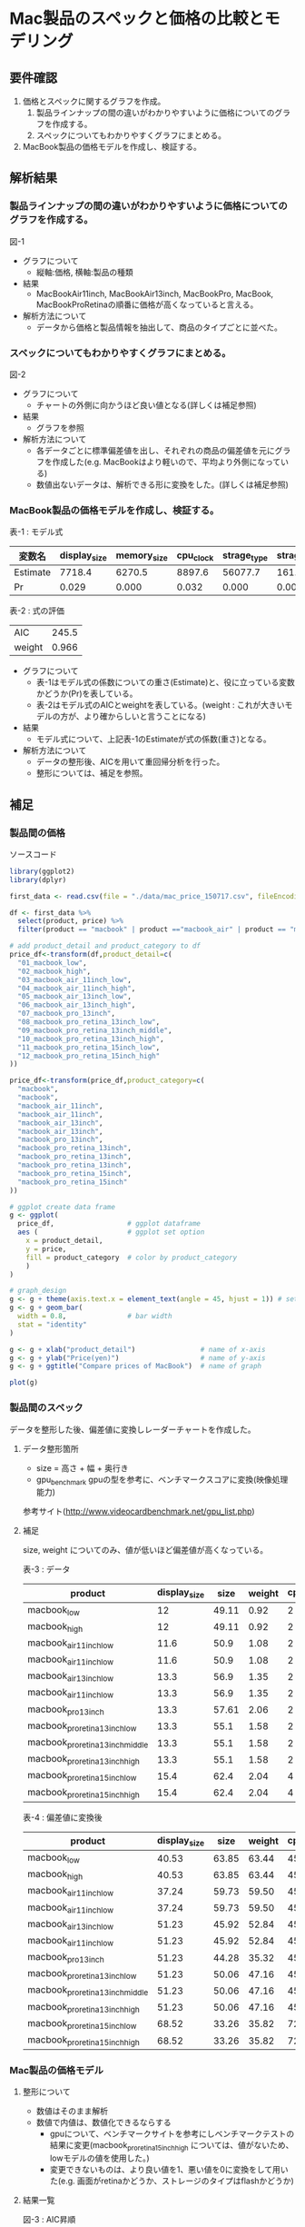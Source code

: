 * Mac製品のスペックと価格の比較とモデリング

** 要件確認
1. 価格とスペックに関するグラフを作成。
  1. 製品ラインナップの間の違いがわかりやすいように価格についてのグラフを作成する。
  1. スペックについてもわかりやすくグラフにまとめる。
2. MacBook製品の価格モデルを作成し、検証する。

** 解析結果
*** 製品ラインナップの間の違いがわかりやすいように価格についてのグラフを作成する。
図-1\\
[[file:./compare-prices-of-macbook.png]]
- グラフについて
  - 縦軸:価格, 横軸:製品の種類
- 結果
  - MacBookAir11inch, MacBookAir13inch, MacBookPro, MacBook, MacBookProRetinaの順番に価格が高くなっていると言える。
- 解析方法について
  - データから価格と製品情報を抽出して、商品のタイプごとに並べた。

*** スペックについてもわかりやすくグラフにまとめる。
図-2\\
[[file:./macbook-radarchart.png]]
- グラフについて
  - チャートの外側に向かうほど良い値となる(詳しくは補足参照)
- 結果
  - グラフを参照
- 解析方法について
  - 各データごとに標準偏差値を出し、それぞれの商品の偏差値を元にグラフを作成した(e.g. MacBookはより軽いので、平均より外側になっている)
  - 数値出ないデータは、解析できる形に変換をした。(詳しくは補足参照)

*** MacBook製品の価格モデルを作成し、検証する。
表-1 : モデル式
| 変数名   | display_size | memory_size | cpu_clock | strage_type | strage_volume |
|----------+--------------+-------------+-----------+-------------+---------------|
| Estimate |       7718.4 |      6270.5 |    8897.6 |     56077.7 |         161.9 |
| Pr       |        0.029 |       0.000 |     0.032 |       0.000 |         0.000 |

表-2 : 式の評価
| AIC    | 245.5 |
| weight | 0.966 |

- グラフについて
  - 表-1はモデル式の係数についての重さ(Estimate)と、役に立っている変数かどうか(Pr)を表している。
  - 表-2はモデル式のAICとweightを表している。(weight : これが大きいモデルの方が、より確からしいと言うことになる)
- 結果
  - モデル式について、上記表-1のEstimateが式の係数(重さ)となる。
- 解析方法について
  - データの整形後、AICを用いて重回帰分析を行った。
  - 整形については、補足を参照。

** 補足
*** 製品間の価格
ソースコード
#+BEGIN_SRC R
library(ggplot2)
library(dplyr)

first_data <- read.csv(file = "./data/mac_price_150717.csv", fileEncoding = "utf-8")

df <- first_data %>%
  select(product, price) %>%
  filter(product == "macbook" | product =="macbook_air" | product == "macbook_pro")

# add product_detail and product_category to df
price_df<-transform(df,product_detail=c(
  "01_macbook_low",
  "02_macbook_high",
  "03_macbook_air_11inch_low",
  "04_macbook_air_11inch_high",
  "05_macbook_air_13inch_low",
  "06_macbook_air_13inch_high",
  "07_macbook_pro_13inch",
  "08_macbook_pro_retina_13inch_low",
  "09_macbook_pro_retina_13inch_middle",
  "10_macbook_pro_retina_13inch_high",
  "11_macbook_pro_retina_15inch_low",
  "12_macbook_pro_retina_15inch_high"
))

price_df<-transform(price_df,product_category=c(
  "macbook",
  "macbook",
  "macbook_air_11inch",
  "macbook_air_11inch",
  "macbook_air_13inch",
  "macbook_air_13inch",
  "macbook_pro_13inch",
  "macbook_pro_retina_13inch",
  "macbook_pro_retina_13inch",
  "macbook_pro_retina_13inch",
  "macbook_pro_retina_15inch",
  "macbook_pro_retina_15inch"
))

# ggplot create data frame
g <- ggplot(
  price_df,                  # ggplot dataframe
  aes (                      # ggplot set option
    x = product_detail,
    y = price,
    fill = product_category  # color by product_category
    )
)

# graph_design
g <- g + theme(axis.text.x = element_text(angle = 45, hjust = 1)) # setting angle of x-axis text
g <- g + geom_bar(
  width = 0.8,               # bar width
  stat = "identity"
)

g <- g + xlab("product_detail")                # name of x-axis
g <- g + ylab("Price(yen)")                    # name of y-axis
g <- g + ggtitle("Compare prices of MacBook")  # name of graph

plot(g)
#+END_SRC

*** 製品間のスペック
データを整形した後、偏差値に変換しレーダーチャートを作成した。

**** データ整形箇所
- size = 高さ + 幅 + 奥行き
- gpu_benchmark gpuの型を参考に、ベンチマークスコアに変換(映像処理能力)
参考サイト(http://www.videocardbenchmark.net/gpu_list.php)

**** 補足
size, weight についてのみ、値が低いほど偏差値が高くなっている。

表-3 : データ
| product                          | display_size |  size | weight | cpu_core_cnt | cpu_clock | memory_size | strage_volume | gpu_benchmark  |
|----------------------------------+--------------+-------+--------+--------------+-----------+-------------+---------------+----------------|
| macbook_low                      |           12 | 49.11 |   0.92 |            2 |       1.1 |           8 |           256 |            372 |
| macbook_high                     |           12 | 49.11 |   0.92 |            2 |       1.2 |           8 |           512 |            372 |
| macbook_air_11inch_low           |         11.6 |  50.9 |   1.08 |            2 |       1.6 |           4 |           128 |            778 |
| macbook_air_11inch_low           |         11.6 |  50.9 |   1.08 |            2 |       1.6 |           4 |           256 |            778 |
| macbook_air_13inch_low           |         13.3 |  56.9 |   1.35 |            2 |       1.6 |           4 |           128 |            778 |
| macbook_air_11inch_low           |         13.3 |  56.9 |   1.35 |            2 |       1.6 |           4 |           256 |            778 |
| macbook_pro_13inch               |         13.3 | 57.61 |   2.06 |            2 |       2.5 |           4 |           500 |            454 |
| macbook_pro_retina_13inch_low    |         13.3 |  55.1 |   1.58 |            2 |       2.7 |           8 |           128 |            947 |
| macbook_pro_retina_13inch_middle |         13.3 |  55.1 |   1.58 |            2 |       2.7 |           8 |           256 |            947 |
| macbook_pro_retina_13inch_high   |         13.3 |  55.1 |   1.58 |            2 |       2.9 |           8 |           512 |            947 |
| macbook_pro_retina_15inch_low    |         15.4 |  62.4 |   2.04 |            4 |       2.2 |          16 |           256 |           1191 |
| macbook_pro_retina_15inch_high   |         15.4 |  62.4 |   2.04 |            4 |       2.5 |          16 |           512 |           1191 |

表-4 : 偏差値に変換後
| product                          | display_size |  size | weight | cpu_core_cnt | cpu_clock | memory_size | strage_volume | gpu_benchmark  |
|----------------------------------+--------------+-------+--------+--------------+-----------+-------------+---------------+----------------|
| macbook_low                      |        40.53 | 63.85 |  63.44 |        45.53 |     34.89 |       50.80 |         46.53 |          34.20 |
| macbook_high                     |        40.53 | 63.85 |  63.44 |        45.53 |     36.54 |       50.80 |         63.52 |          34.20 |
| macbook_air_11inch_low           |        37.24 | 59.73 |  59.50 |        45.53 |     43.13 |       41.16 |         38.03 |          49.39 |
| macbook_air_11inch_low           |        37.24 | 59.73 |  59.50 |        45.53 |     43.13 |       41.16 |         46.53 |          49.39 |
| macbook_air_13inch_low           |        51.23 | 45.92 |  52.84 |        45.53 |     43.13 |       41.16 |         38.03 |          49.39 |
| macbook_air_11inch_low           |        51.23 | 45.92 |  52.84 |        45.53 |     43.13 |       41.16 |         46.53 |          49.39 |
| macbook_pro_13inch               |        51.23 | 44.28 |  35.32 |        45.53 |     57.97 |       41.16 |         62.72 |          37.27 |
| macbook_pro_retina_13inch_low    |        51.23 | 50.06 |  47.16 |        45.53 |     61.26 |       50.80 |         38.03 |          55.71 |
| macbook_pro_retina_13inch_middle |        51.23 | 50.06 |  47.16 |        45.53 |     61.26 |       50.80 |         46.53 |          55.71 |
| macbook_pro_retina_13inch_high   |        51.23 | 50.06 |  47.16 |        45.53 |     64.58 |       50.80 |         63.52 |          55.71 |
| macbook_pro_retina_15inch_low    |        68.52 | 33.26 |  35.82 |        72.36 |     53.02 |       70.08 |         46.53 |          64.83 |
| macbook_pro_retina_15inch_high   |        68.52 | 33.26 |  35.82 |        72.36 |     57.97 |       70.08 |         63.52 |          64.83 |



*** Mac製品の価格モデル
**** 整形について
- 数値はそのまま解析
- 数値で内値は、数値化できるならする
  - gpuについて、ベンチマークサイトを参考にしベンチマークテストの結果に変更(macbook_pro_retina_15inch_high については、値がないため、lowモデルの値を使用した。)
  - 変更できないものは、より良い値を1、悪い値を0に変換をして用いた(e.g. 画面がretinaかどうか、ストレージのタイプはflashかどうか) 

**** 結果一覧
図-3 : AIC昇順\\
[[file:./aic-list.png]]

図-4 : モデル式のsummary\\
file:./summary-of-model.png

ソースコード
#+BEGIN_SRC R
library(MuMIn)

tmp_df <- first_data %>%
  select(product, price, display_type, display_size, memory_size, cpu_core_cnt, cpu_clock, strage_type, strage_volume) %>%
  filter(product == "macbook" | product =="macbook_air" | product == "macbook_pro")

tmp_df$display_type <- ifelse(tmp_df$display_type=="retina", 1, 0)
tmp_df$strage_type <- ifelse(tmp_df$strage_type=="flash", 1, 0)
tmp_df <- transform(tmp_df,gpu_bentchmark=c(
  372,
  372,
  778,
  778,
  778,
  778,
  454,
  947,
  947,
  947,
  1191,
  1191
))

task2_df <- tmp_df

## modeling
##============================================
# model <- lm(price~display_type + display_size + memory_size + cpu_core_cnt + cpu_clock + strage_type + strage_volume + gpu_bentchmark, data=task2_df)
# 上記データの結果から変数値を減らした
model <- lm(price~display_size + memory_size + cpu_clock + strage_type + strage_volume, data=task2_df)
summary(model)
AIC(model)
kekka.AIC<-dredge(model,rank="AIC")
ans_model <- kekka.AIC[1]
ans_model <- lm(price ~ display_size + memory_size + cpu_clock + 
                  strage_type + strage_volume, data = task2_df)
#+END_SRC
